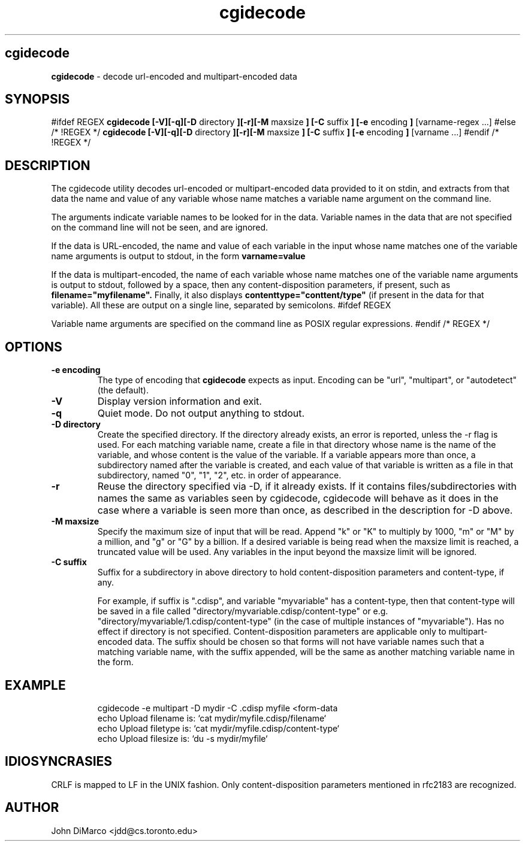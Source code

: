 .TH cgidecode 1 "2015"
.SH cgidecode
.B cgidecode
\- decode url-encoded and multipart-encoded data
.SH SYNOPSIS
#ifdef REGEX
.B cgidecode  [-V][-q][-D 
directory 
.B ][-r][-M
maxsize
.B ] [-C 
suffix
.B ] [-e 
encoding
.B ]
[varname-regex \.\.\.]
#else /* !REGEX */
.B cgidecode  [-V][-q][-D 
directory 
.B ][-r][-M
maxsize
.B ] [-C 
suffix
.B ] [-e
encoding
.B ] 
[varname \.\.\.]
#endif /* !REGEX */
.SH DESCRIPTION
The cgidecode utility decodes url-encoded or multipart-encoded data provided to it on
stdin, and extracts from that data the name and value of any variable whose name
matches a variable name argument on the command line.
.PP
The arguments indicate variable names to be looked for in the data. Variable
names in the data that are not specified on the command line will not be seen, and are ignored.
.PP
If the data is URL-encoded, the name and value of each variable
in the input whose name matches one of the variable name arguments is output to stdout, 
in the form 
.B "varname=value"
.PP
If the data is multipart-encoded, the name of each variable
whose name matches one of the variable name arguments is output to stdout, followed by
a space, then any content-disposition parameters, if present, such as 
.B filename="myfilename".
Finally, it also displays
.B contenttype="conttent/type"
(if present in the data for that variable). All these are output on a single line, separated by semicolons.
#ifdef REGEX
.PP
Variable name arguments are specified on the command line as POSIX regular expressions.
#endif /* REGEX */

.SH OPTIONS
.TP
.B \-e encoding
The type of encoding that 
.B cgidecode
expects as input. 
Encoding can be "url", "multipart", or "autodetect" (the default).  
.TP
.B \-V
Display version information and exit.
.TP
.B \-q
Quiet mode.  Do not output anything to stdout.
.TP
.B \-D directory
Create the specified directory. If the directory already exists, an error
is reported, unless the -r flag is used.  For each matching variable name,
create a file in that directory whose name is the name of the variable,
and whose content is the value of the variable.  If a variable appears
more than once, a subdirectory named after the variable is created, and
each value of that variable is written as a file in that subdirectory,
named "0", "1", "2", etc. in order of appearance.
.TP
.B \-r
Reuse the directory specified via -D, if it already exists.  If it contains
files/subdirectories with names the same as variables seen by cgidecode, 
cgidecode will behave as it does in the case where a variable is seen more 
than once, as described in the description for -D above.
.TP
.B \-M maxsize
Specify the maximum size of input that will be read. Append "k" or "K" to
multiply by 1000, "m" or "M" by a million, and "g" or "G" by a billion.
If a desired variable is being read when the maxsize limit is reached, a 
truncated value will be used.  Any variables in the input beyond the 
maxsize limit will be ignored.
.TP
.B \-C suffix
Suffix for a subdirectory in above directory to hold content-disposition 
parameters and content-type, if any. 

For example, if suffix is ".cdisp", and variable "myvariable" has a content-type, then that content-type
will be saved in a file called "directory/myvariable.cdisp/content-type"
or e.g. "directory/myvariable/1.cdisp/content-type" (in the case of multiple
instances of "myvariable").
Has no effect if directory is not specified.
Content-disposition parameters are applicable only to multipart-encoded data.
The suffix should be chosen so that forms will not have variable names
such that a matching variable name, with the suffix appended, will be the same
as another matching variable name in the form.  
.SH EXAMPLE
.TP
.RS
.RE
cgidecode -e multipart -D mydir -C .cdisp myfile <form-data
.RS
echo Upload filename is: `cat mydir/myfile.cdisp/filename`
.RE
.RS
echo Upload filetype is: `cat mydir/myfile.cdisp/content-type`
.RE
.RS
echo Upload filesize is: `du -s mydir/myfile`
.RE
.SH IDIOSYNCRASIES
CRLF is mapped to LF in the UNIX fashion.  Only content-disposition parameters mentioned in rfc2183 are recognized. 
.SH AUTHOR
John DiMarco <jdd@cs.toronto.edu>
